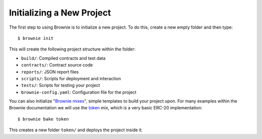 ==========================
Initializing a New Project
==========================

The first step to using Brownie is to initialize a new project. To do this, create a new empty folder and then type:

::

    $ brownie init

This will create the following project structure within the folder:

* ``build/``: Compiled contracts and test data
* ``contracts/``: Contract source code
* ``reports/``: JSON report files
* ``scripts/``: Scripts for deployment and interaction
* ``tests/``: Scripts for testing your project
* ``brownie-config.yaml``: Configuration file for the project

You can also initialize "`Brownie mixes <https://github.com/brownie-mix>`__", simple templates to build your project upon. For many examples within the Brownie documentation we will use the `token <https://github.com/brownie-mix/token-mix>`__ mix, which is a very basic ERC-20 implementation:

::

    $ brownie bake token

This creates a new folder ``token/`` and deploys the project inside it.
